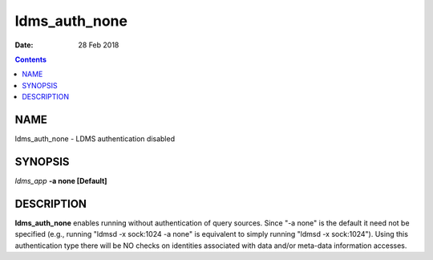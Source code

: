 ==============
ldms_auth_none
==============

:Date: 28 Feb 2018

.. contents::
   :depth: 3
..

NAME
===============

ldms_auth_none - LDMS authentication disabled

SYNOPSIS
===================

*ldms_app* **-a none [Default]**

DESCRIPTION
======================

**ldms_auth_none** enables running without authentication of query
sources. Since "-a none" is the default it need not be specified (e.g.,
running "ldmsd -x sock:1024 -a none" is equivalent to simply running
"ldmsd -x sock:1024"). Using this authentication type there will be NO
checks on identities associated with data and/or meta-data information
accesses.
